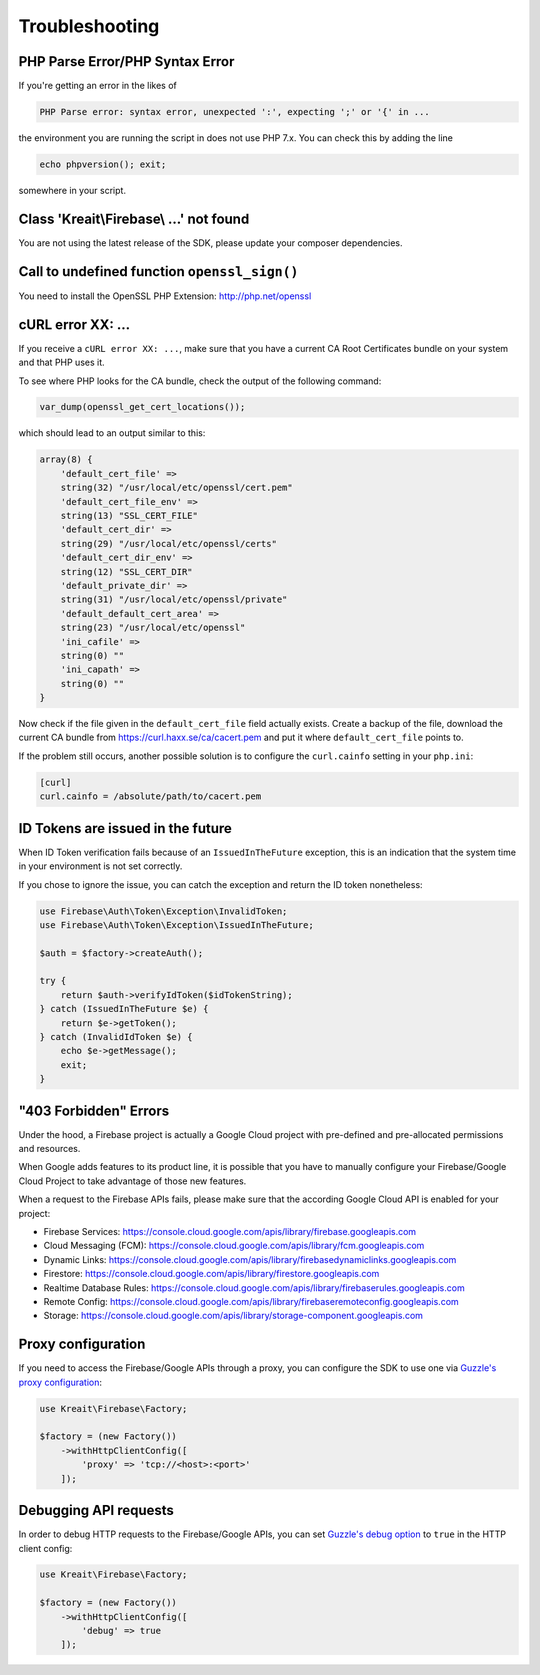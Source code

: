 ###############
Troubleshooting
###############

********************************
PHP Parse Error/PHP Syntax Error
********************************

If you're getting an error in the likes of

.. code-block:: bash

    PHP Parse error: syntax error, unexpected ':', expecting ';' or '{' in ...

the environment you are running the script in does not use PHP 7.x. You can check this
by adding the line

.. code-block:: php

    echo phpversion(); exit;

somewhere in your script.

****************************************
Class 'Kreait\\Firebase\\ ...' not found
****************************************

You are not using the latest release of the SDK, please update your composer dependencies.

*********************************************
Call to undefined function ``openssl_sign()``
*********************************************

You need to install the OpenSSL PHP Extension: http://php.net/openssl

******************
cURL error XX: ...
******************

If you receive a ``cURL error XX: ...``, make sure that you have a current
CA Root Certificates bundle on your system and that PHP uses it.

To see where PHP looks for the CA bundle, check the output of the
following command:

.. code-block:: php

    var_dump(openssl_get_cert_locations());

which should lead to an output similar to this:

.. code-block:: php

    array(8) {
        'default_cert_file' =>
        string(32) "/usr/local/etc/openssl/cert.pem"
        'default_cert_file_env' =>
        string(13) "SSL_CERT_FILE"
        'default_cert_dir' =>
        string(29) "/usr/local/etc/openssl/certs"
        'default_cert_dir_env' =>
        string(12) "SSL_CERT_DIR"
        'default_private_dir' =>
        string(31) "/usr/local/etc/openssl/private"
        'default_default_cert_area' =>
        string(23) "/usr/local/etc/openssl"
        'ini_cafile' =>
        string(0) ""
        'ini_capath' =>
        string(0) ""
    }

Now check if the file given in the ``default_cert_file`` field actually exists.
Create a backup of the file, download the current CA bundle from
https://curl.haxx.se/ca/cacert.pem and put it where ``default_cert_file``
points to.

If the problem still occurs, another possible solution is to configure the ``curl.cainfo``
setting in your ``php.ini``:

.. code-block:: ini

    [curl]
    curl.cainfo = /absolute/path/to/cacert.pem

**********************************
ID Tokens are issued in the future
**********************************

When ID Token verification fails because of an ``IssuedInTheFuture`` exception, this is an
indication that the system time in your environment is not set correctly.

If you chose to ignore the issue, you can catch the exception and return the ID token nonetheless:

.. code-block:: php

    use Firebase\Auth\Token\Exception\InvalidToken;
    use Firebase\Auth\Token\Exception\IssuedInTheFuture;

    $auth = $factory->createAuth();

    try {
        return $auth->verifyIdToken($idTokenString);
    } catch (IssuedInTheFuture $e) {
        return $e->getToken();
    } catch (InvalidIdToken $e) {
        echo $e->getMessage();
        exit;
    }

**********************
"403 Forbidden" Errors
**********************

Under the hood, a Firebase project is actually a Google Cloud project with pre-defined and pre-allocated
permissions and resources.

When Google adds features to its product line, it is possible that you have to manually configure your
Firebase/Google Cloud Project to take advantage of those new features.

When a request to the Firebase APIs fails, please make sure that the according Google Cloud API is
enabled for your project:

- Firebase Services: https://console.cloud.google.com/apis/library/firebase.googleapis.com
- Cloud Messaging (FCM): https://console.cloud.google.com/apis/library/fcm.googleapis.com
- Dynamic Links: https://console.cloud.google.com/apis/library/firebasedynamiclinks.googleapis.com
- Firestore: https://console.cloud.google.com/apis/library/firestore.googleapis.com
- Realtime Database Rules: https://console.cloud.google.com/apis/library/firebaserules.googleapis.com
- Remote Config: https://console.cloud.google.com/apis/library/firebaseremoteconfig.googleapis.com
- Storage: https://console.cloud.google.com/apis/library/storage-component.googleapis.com

*******************
Proxy configuration
*******************

If you need to access the Firebase/Google APIs through a proxy, you can configure the SDK to use one via
`Guzzle's proxy configuration <http://docs.guzzlephp.org/en/stable/request-options.html#proxy>`_:

.. code-block:: php

    use Kreait\Firebase\Factory;

    $factory = (new Factory())
        ->withHttpClientConfig([
            'proxy' => 'tcp://<host>:<port>'
        ]);

**********************
Debugging API requests
**********************

In order to debug HTTP requests to the Firebase/Google APIs, you can set
`Guzzle's debug option <http://docs.guzzlephp.org/en/stable/request-options.html#debug>`_ to ``true`` in the
HTTP client config:

.. code-block:: php

    use Kreait\Firebase\Factory;

    $factory = (new Factory())
        ->withHttpClientConfig([
            'debug' => true
        ]);

